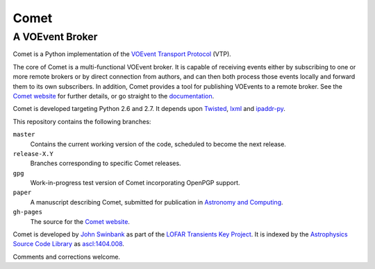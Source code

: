 =====
Comet
=====
----------------
A VOEvent Broker
----------------

Comet is a Python implementation of the `VOEvent Transport Protocol
<http://www.ivoa.net/Documents/Notes/VOEventTransport/>`_ (VTP).

The core of Comet is a multi-functional VOEvent broker. It is capable of
receiving events either by subscribing to one or more remote brokers or by
direct connection from authors, and can then both process those events locally
and forward them to its own subscribers. In addition, Comet provides a tool
for publishing VOEvents to a remote broker.  See the `Comet website
<http://comet.transientskp.org>`_ for further details, or go straight to the
`documentation <http://comet.readthedocs.org/>`_.

Comet is developed targeting Python 2.6 and 2.7. It depends upon `Twisted
<http://twistedmatrix.com/>`_, `lxml <http://lxml.de/>`_ and `ipaddr-py
<https://code.google.com/p/ipaddr-py/>`_.

This repository contains the following branches:

``master``
    Contains the current working version of the code, scheduled to become the
    next release.

``release-X.Y``
    Branches corresponding to specific Comet releases.

``gpg``
    Work-in-progress test version of Comet incorporating OpenPGP support.

``paper``
    A manuscript describing Comet, submitted for publication in `Astronomy and
    Computing <http://www.journals.elsevier.com/astronomy-and-computing/>`_.

``gh-pages``
    The source for the `Comet website <http://comet.transientskp.org>`_.

Comet is developed by `John Swinbank <http://swinbank.org/>`_ as part of the
`LOFAR <http://www.lofar.org/>`_ `Transients Key Project
<http://www.transientskp.org/>`_. It is indexed by the `Astrophysics Source
Code Library <http://asterisk.apod.com/wp/>`_ as `ascl:1404.008
<http://ascl.net/1404.008>`_.

Comments and corrections welcome.
